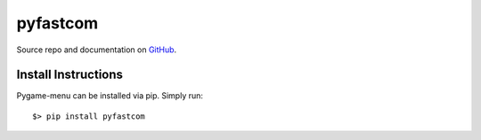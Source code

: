 =========
pyfastcom
=========

.. image:: https://img.shields.io/badge/author-Pablo%20Pizarro%20R.-lightgray.svg
    :target: https://ppizarror.com
    :alt: @ppizarror

.. image:: https://img.shields.io/badge/license-MIT-blue.svg
    :target: https://opensource.org/licenses/MIT
    :alt: License MIT

.. image:: https://img.shields.io/badge/3.4+-red.svg
    :target: https://www.python.org/downloads
    :alt: /3.4+

.. image:: https://badge.fury.io/py/pygame-menu.svg
    :target: https://pypi.org/project/pyfastcom
    :alt: PyPi package

.. image:: https://img.shields.io/lgtm/alerts/g/ppizarror/pyfastcom.svg?logo=lgtm&logoWidth=18
    :target: https://lgtm.com/projects/g/ppizarror/pyfastcom/alerts
    :alt: Total alerts

.. image:: https://img.shields.io/lgtm/grade/python/g/ppizarror/pyfastcom.svg?logo=lgtm&logoWidth=18
    :target: https://lgtm.com/projects/g/ppizarror/pyfastcom/context:python
    :alt: Language grade: Python

.. image:: https://img.shields.io/github/issues/ppizarror/pyfastcom
    :target: https://github.com/ppizarror/pyfastcom/issues
    :alt: Open issues

.. image:: https://img.shields.io/pypi/dm/pyfastcom?color=purple
    :target: https://pypi.org/project/pyfastcom/
    :alt: PyPi downloads

Source repo and documentation on `GitHub <https://github.com/ppizarror/pyfastcom>`_.

Install Instructions
--------------------

Pygame-menu can be installed via pip. Simply run::

    $> pip install pyfastcom
